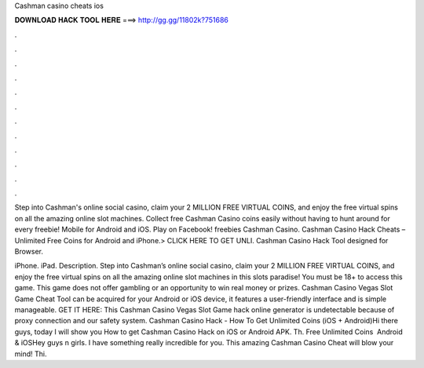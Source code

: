 Cashman casino cheats ios



𝐃𝐎𝐖𝐍𝐋𝐎𝐀𝐃 𝐇𝐀𝐂𝐊 𝐓𝐎𝐎𝐋 𝐇𝐄𝐑𝐄 ===> http://gg.gg/11802k?751686



.



.



.



.



.



.



.



.



.



.



.



.

Step into Cashman's online social casino, claim your 2 MILLION FREE VIRTUAL COINS, and enjoy the free virtual spins on all the amazing online slot machines. Collect free Cashman Casino coins easily without having to hunt around for every freebie! Mobile for Android and iOS. Play on Facebook! freebies Cashman Casino. Cashman Casino Hack Cheats – Unlimited Free Coins for Android and iPhone.> CLICK HERE TO GET UNLI. Cashman Casino Hack Tool designed for Browser.

iPhone. iPad. Description. Step into Cashman’s online social casino, claim your 2 MILLION FREE VIRTUAL COINS, and enjoy the free virtual spins on all the amazing online slot machines in this slots paradise! You must be 18+ to access this game. This game does not offer gambling or an opportunity to win real money or prizes. Cashman Casino Vegas Slot Game Cheat Tool can be acquired for your Android or iOS device, it features a user-friendly interface and is simple manageable. GET IT HERE:  This Cashman Casino Vegas Slot Game hack online generator is undetectable because of proxy connection and our safety system. Cashman Casino Hack - How To Get Unlimited Coins (iOS + Android)Hi there guys, today I will show you How to get Cashman Casino Hack on iOS or Android APK. Th. Free Unlimited Coins ️ Android & iOSHey guys n girls. I have something really incredible for you. This amazing Cashman Casino Cheat will blow your mind! Thi.
